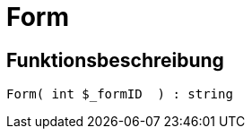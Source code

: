 = Form
:lang: de
// include::{includedir}/_header.adoc[]
:keywords: Form
:position: 0

//  auto generated content Wed, 05 Jul 2017 23:29:31 +0200
== Funktionsbeschreibung

[source,plenty]
----

Form( int $_formID  ) : string

----
